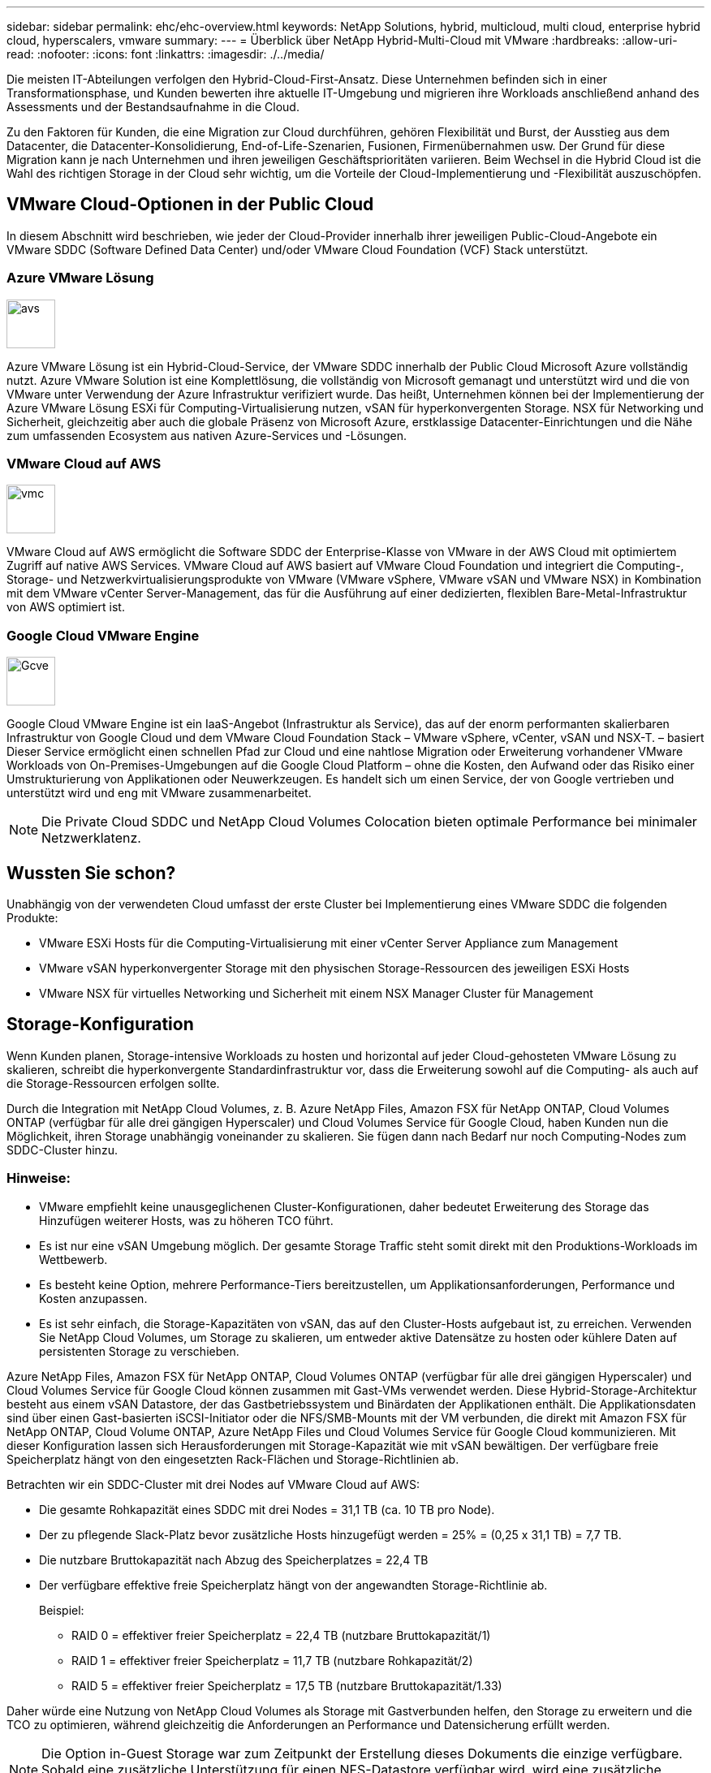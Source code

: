 ---
sidebar: sidebar 
permalink: ehc/ehc-overview.html 
keywords: NetApp Solutions, hybrid, multicloud, multi cloud, enterprise hybrid cloud, hyperscalers, vmware 
summary:  
---
= Überblick über NetApp Hybrid-Multi-Cloud mit VMware
:hardbreaks:
:allow-uri-read: 
:nofooter: 
:icons: font
:linkattrs: 
:imagesdir: ./../media/


[role="lead"]
Die meisten IT-Abteilungen verfolgen den Hybrid-Cloud-First-Ansatz. Diese Unternehmen befinden sich in einer Transformationsphase, und Kunden bewerten ihre aktuelle IT-Umgebung und migrieren ihre Workloads anschließend anhand des Assessments und der Bestandsaufnahme in die Cloud.

Zu den Faktoren für Kunden, die eine Migration zur Cloud durchführen, gehören Flexibilität und Burst, der Ausstieg aus dem Datacenter, die Datacenter-Konsolidierung, End-of-Life-Szenarien, Fusionen, Firmenübernahmen usw. Der Grund für diese Migration kann je nach Unternehmen und ihren jeweiligen Geschäftsprioritäten variieren. Beim Wechsel in die Hybrid Cloud ist die Wahl des richtigen Storage in der Cloud sehr wichtig, um die Vorteile der Cloud-Implementierung und -Flexibilität auszuschöpfen.



== VMware Cloud-Optionen in der Public Cloud

In diesem Abschnitt wird beschrieben, wie jeder der Cloud-Provider innerhalb ihrer jeweiligen Public-Cloud-Angebote ein VMware SDDC (Software Defined Data Center) und/oder VMware Cloud Foundation (VCF) Stack unterstützt.



=== Azure VMware Lösung

image::avs-logo.png[avs,60,60]

Azure VMware Lösung ist ein Hybrid-Cloud-Service, der VMware SDDC innerhalb der Public Cloud Microsoft Azure vollständig nutzt. Azure VMware Solution ist eine Komplettlösung, die vollständig von Microsoft gemanagt und unterstützt wird und die von VMware unter Verwendung der Azure Infrastruktur verifiziert wurde. Das heißt, Unternehmen können bei der Implementierung der Azure VMware Lösung ESXi für Computing-Virtualisierung nutzen, vSAN für hyperkonvergenten Storage. NSX für Networking und Sicherheit, gleichzeitig aber auch die globale Präsenz von Microsoft Azure, erstklassige Datacenter-Einrichtungen und die Nähe zum umfassenden Ecosystem aus nativen Azure-Services und -Lösungen.



=== VMware Cloud auf AWS

image::vmc-logo.png[vmc,60,60]

VMware Cloud auf AWS ermöglicht die Software SDDC der Enterprise-Klasse von VMware in der AWS Cloud mit optimiertem Zugriff auf native AWS Services. VMware Cloud auf AWS basiert auf VMware Cloud Foundation und integriert die Computing-, Storage- und Netzwerkvirtualisierungsprodukte von VMware (VMware vSphere, VMware vSAN und VMware NSX) in Kombination mit dem VMware vCenter Server-Management, das für die Ausführung auf einer dedizierten, flexiblen Bare-Metal-Infrastruktur von AWS optimiert ist.



=== Google Cloud VMware Engine

image::gcve-logo.png[Gcve,60,60]

Google Cloud VMware Engine ist ein IaaS-Angebot (Infrastruktur als Service), das auf der enorm performanten skalierbaren Infrastruktur von Google Cloud und dem VMware Cloud Foundation Stack – VMware vSphere, vCenter, vSAN und NSX-T. – basiert Dieser Service ermöglicht einen schnellen Pfad zur Cloud und eine nahtlose Migration oder Erweiterung vorhandener VMware Workloads von On-Premises-Umgebungen auf die Google Cloud Platform – ohne die Kosten, den Aufwand oder das Risiko einer Umstrukturierung von Applikationen oder Neuwerkzeugen. Es handelt sich um einen Service, der von Google vertrieben und unterstützt wird und eng mit VMware zusammenarbeitet.


NOTE: Die Private Cloud SDDC und NetApp Cloud Volumes Colocation bieten optimale Performance bei minimaler Netzwerklatenz.



== Wussten Sie schon?

Unabhängig von der verwendeten Cloud umfasst der erste Cluster bei Implementierung eines VMware SDDC die folgenden Produkte:

* VMware ESXi Hosts für die Computing-Virtualisierung mit einer vCenter Server Appliance zum Management
* VMware vSAN hyperkonvergenter Storage mit den physischen Storage-Ressourcen des jeweiligen ESXi Hosts
* VMware NSX für virtuelles Networking und Sicherheit mit einem NSX Manager Cluster für Management




== Storage-Konfiguration

Wenn Kunden planen, Storage-intensive Workloads zu hosten und horizontal auf jeder Cloud-gehosteten VMware Lösung zu skalieren, schreibt die hyperkonvergente Standardinfrastruktur vor, dass die Erweiterung sowohl auf die Computing- als auch auf die Storage-Ressourcen erfolgen sollte.

Durch die Integration mit NetApp Cloud Volumes, z. B. Azure NetApp Files, Amazon FSX für NetApp ONTAP, Cloud Volumes ONTAP (verfügbar für alle drei gängigen Hyperscaler) und Cloud Volumes Service für Google Cloud, haben Kunden nun die Möglichkeit, ihren Storage unabhängig voneinander zu skalieren. Sie fügen dann nach Bedarf nur noch Computing-Nodes zum SDDC-Cluster hinzu.



=== Hinweise:

* VMware empfiehlt keine unausgeglichenen Cluster-Konfigurationen, daher bedeutet Erweiterung des Storage das Hinzufügen weiterer Hosts, was zu höheren TCO führt.
* Es ist nur eine vSAN Umgebung möglich. Der gesamte Storage Traffic steht somit direkt mit den Produktions-Workloads im Wettbewerb.
* Es besteht keine Option, mehrere Performance-Tiers bereitzustellen, um Applikationsanforderungen, Performance und Kosten anzupassen.
* Es ist sehr einfach, die Storage-Kapazitäten von vSAN, das auf den Cluster-Hosts aufgebaut ist, zu erreichen. Verwenden Sie NetApp Cloud Volumes, um Storage zu skalieren, um entweder aktive Datensätze zu hosten oder kühlere Daten auf persistenten Storage zu verschieben.


Azure NetApp Files, Amazon FSX für NetApp ONTAP, Cloud Volumes ONTAP (verfügbar für alle drei gängigen Hyperscaler) und Cloud Volumes Service für Google Cloud können zusammen mit Gast-VMs verwendet werden. Diese Hybrid-Storage-Architektur besteht aus einem vSAN Datastore, der das Gastbetriebssystem und Binärdaten der Applikationen enthält. Die Applikationsdaten sind über einen Gast-basierten iSCSI-Initiator oder die NFS/SMB-Mounts mit der VM verbunden, die direkt mit Amazon FSX für NetApp ONTAP, Cloud Volume ONTAP, Azure NetApp Files und Cloud Volumes Service für Google Cloud kommunizieren. Mit dieser Konfiguration lassen sich Herausforderungen mit Storage-Kapazität wie mit vSAN bewältigen. Der verfügbare freie Speicherplatz hängt von den eingesetzten Rack-Flächen und Storage-Richtlinien ab.

Betrachten wir ein SDDC-Cluster mit drei Nodes auf VMware Cloud auf AWS:

* Die gesamte Rohkapazität eines SDDC mit drei Nodes = 31,1 TB (ca. 10 TB pro Node).
* Der zu pflegende Slack-Platz bevor zusätzliche Hosts hinzugefügt werden = 25% = (0,25 x 31,1 TB) = 7,7 TB.
* Die nutzbare Bruttokapazität nach Abzug des Speicherplatzes = 22,4 TB
* Der verfügbare effektive freie Speicherplatz hängt von der angewandten Storage-Richtlinie ab.
+
Beispiel:

+
** RAID 0 = effektiver freier Speicherplatz = 22,4 TB (nutzbare Bruttokapazität/1)
** RAID 1 = effektiver freier Speicherplatz = 11,7 TB (nutzbare Rohkapazität/2)
** RAID 5 = effektiver freier Speicherplatz = 17,5 TB (nutzbare Bruttokapazität/1.33)




Daher würde eine Nutzung von NetApp Cloud Volumes als Storage mit Gastverbunden helfen, den Storage zu erweitern und die TCO zu optimieren, während gleichzeitig die Anforderungen an Performance und Datensicherung erfüllt werden.


NOTE: Die Option in-Guest Storage war zum Zeitpunkt der Erstellung dieses Dokuments die einzige verfügbare.  Sobald eine zusätzliche Unterstützung für einen NFS-Datastore verfügbar wird, wird eine zusätzliche Dokumentation verfügbar sein link:index.html["Hier"].



=== Wichtige Hinweise

* Platzieren Sie in Hybrid-Storage-Modellen Tier-1- oder Workloads mit hoher Priorität auf vSAN Datastore, um alle spezifischen Latenzanforderungen abzudecken, da diese Teil des Hosts selbst und in der Nähe sind. Nutzung von in-Guest-Mechanismen für alle Workload-VMs, für die transaktionsorientierte Latenzen akzeptabel sind
* NetApp SnapMirror Technologie ermöglicht die Replizierung der Workload-Daten vom lokalen ONTAP System auf Cloud Volumes ONTAP oder Amazon FSX für NetApp ONTAP, um die Migration mithilfe von Mechanismen auf Blockebene zu vereinfachen. Dies gilt nicht für Azure NetApp Files und Cloud Volumes Services. Für die Migration von Daten zu Azure NetApp Files oder Cloud Volumes Services verwenden Sie je nach verwendetem Dateiprotokoll NetApp XCP, BlueXP Copy und Sync, rysnc oder robocopy.
* Bei den Tests wird eine zusätzliche Latenz von 2 bis 4 ms angezeigt, während der Zugriff auf Storage von den jeweiligen SDDCs erfolgt. Berücksichtigen Sie diese zusätzliche Latenz bei der Zuordnung des Storage in die Applikationsanforderungen.
* Um mit dem Gast verbundenen Storage während des Test Failover und des tatsächlichen Failover zu mounten, stellen Sie sicher, dass iSCSI-Initiatoren neu konfiguriert sind, DNS für SMB-Freigaben aktualisiert wird und die NFS-Mount-Punkte in fstab aktualisiert werden.
* Vergewissern Sie sich, dass die Registry-Einstellungen für Microsoft Multipath I/O (MPIO), Firewall und Festplatten-Timeout innerhalb der VM ordnungsgemäß konfiguriert sind.



NOTE: Dies bezieht sich ausschließlich auf den zu Gast verbundenen Speicher.



== Vorteile von NetApp Cloud Storage

NetApp Cloud Storage bietet folgende Vorteile:

* Verbessert die Dichte von Computing zu Storage durch Skalierung des Storage unabhängig vom Computing.
* Ermöglicht Ihnen eine Verringerung der Host-Anzahl und somit eine Reduzierung der TCO insgesamt.
* Ein Ausfall des Computing-Nodes hat keine Auswirkungen auf die Storage-Performance.
* Mit der Volume-Umgestaltung und den dynamischen Service Level-Funktionen von Azure NetApp Files können Sie die Kosten optimieren, indem Sie die Größe für stabilen Workloads dimensionieren und so die Überprovisionierung verhindern.
* Die Cloud Volumes ONTAP Funktionen für Storage-Effizienz, Cloud-Tiering und Instanztypen erlauben das optimale Hinzufügen und Skalieren von Storage.
* Verhindert, dass überprovisioniert wird, dass Storage-Ressourcen nur bei Bedarf hinzugefügt werden.
* Mit effizienten Snapshot-Kopien und Klonen können Sie schnell und ohne Performance-Einbußen Kopien erstellen.
* Ransomware-Angriffe werden mit einer schnellen Recovery aus Snapshot-Kopien beheben.
* Effizientes, inkrementelles, blockbasiertes regionales Disaster Recovery und integrierte Backup-Blockebene über Regionen hinweg sorgen für bessere RPO und RTOs.




== Voraussetzungen

* SnapMirror Technologie oder andere relevante Datenmigrationsmechanismen werden aktiviert. Es gibt viele Konnektivitätsoptionen – vor Ort und in beliebigen Hyperscaler-Clouds. Verwenden Sie den entsprechenden Pfad, und arbeiten Sie mit den entsprechenden Netzwerkteams zusammen.
* Die Option in-Guest Storage war zum Zeitpunkt der Erstellung dieses Dokuments die einzige verfügbare.  Sobald eine zusätzliche Unterstützung für einen NFS-Datastore verfügbar wird, wird eine zusätzliche Dokumentation verfügbar sein link:index.html["Hier"].



NOTE: Wenden Sie sich an NetApp Solution Architects und zugehörige Hyperscaler-Cloud-Architekten, um Storage und die erforderliche Anzahl von Hosts zu planen und zu dimensionieren. NetApp empfiehlt die Ermittlung der Anforderungen an die Storage-Performance, bevor das Cloud Volumes ONTAP-Sizer verwendet wird, um den Instanztyp oder das entsprechende Service Level mit dem richtigen Durchsatz abzuschließen.



== Detaillierte Architektur

Im allgemeinen wird mit dieser Architektur (in der Abbildung unten dargestellt) erläutert, wie sich Hybrid-Multi-Cloud-Konnektivität und App-Portabilität über diverse Cloud-Provider hinweg erreichen lässt, die NetApp Cloud Volumes ONTAP, Cloud Volumes Service für Google Cloud und Azure NetApp Files als zusätzliche Option für Gast-Storage verwenden.

image::ehc-architecture.png[Hybrid Cloud-Architektur Der Enterprise-Klasse]
